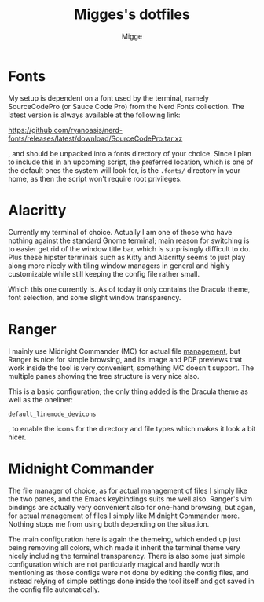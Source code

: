 #+TITLE: Migges's dotfiles
#+AUTHOR: Migge
#+DESCRIPTION: Description and dotfiles for some of my Linux configuration
#+STARTUP: showeverything

* Fonts

My setup is dependent on a font used by the terminal, namely
SourceCodePro (or Sauce Code Pro) from the Nerd Fonts collection. The
latest version is always available at the following link:

https://github.com/ryanoasis/nerd-fonts/releases/latest/download/SourceCodePro.tar.xz

, and should be unpacked into a fonts directory of your choice. Since
I plan to include this in an upcoming script, the preferred location,
which is one of the default ones the system will look for, is the
~.fonts/~ directory in your home, as then the script won't require
root privileges.

* Alacritty

Currently my terminal of choice. Actually I am one of those who have
nothing against the standard Gnome terminal; main reason for switching
is to easier get rid of the window title bar, which is surprisingly
difficult to do. Plus these hipster terminals such as Kitty and
Alacritty seems to just play along more nicely with tiling window
managers in general and highly customizable while still keeping the
config file rather small.

Which this one currently is. As of today it only contains the Dracula
theme, font selection, and some slight window transparency.

* Ranger

I mainly use Midnight Commander (MC) for actual file _management_, but
Ranger is nice for simple browsing, and its image and PDF previews
that work inside the tool is very convenient, something MC doesn't
support. The multiple panes showing the tree structure is very nice
also.

This is a basic configuration; the only thing added is the Dracula
theme as well as the oneliner:

~default_linemode_devicons~

, to enable the icons for the directory and file types which makes it
look a bit nicer.

* Midnight Commander

The file manager of choice, as for actual _management_ of files I
simply like the two panes, and the Emacs keybindings suits me well
also. Ranger's vim bindings are actually very convenient also for
one-hand browsing, but agan, for actual management of files I simply
like Midnight Commander more. Nothing stops me from using both
depending on the situation.

The main configuration here is again the themeing, which ended up just
being removing all colors, which made it inherit the terminal theme
very nicely including the terminal transparency. There is also some
just simple configuration which are not particularly magical and
hardly worth mentioning as those configs were not done by editing the
config files, and instead relying of simple settings done inside the
tool itself and got saved in the config file automatically.
